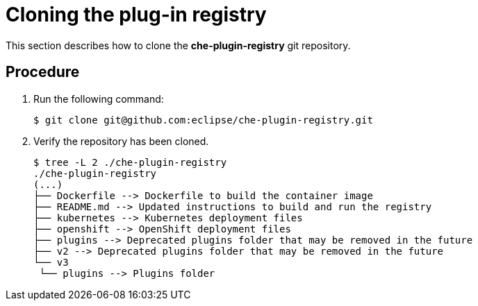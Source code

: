 [id="cloning-the-plug-in-registry_{context}"]
= Cloning the plug-in registry

This section describes how to clone the *che-plugin-registry* git repository.

[discrete]
== Procedure

. Run the following command:
+
----
$ git clone git@github.com:eclipse/che-plugin-registry.git
----

. Verify the repository has been cloned.
+
----
$ tree -L 2 ./che-plugin-registry
./che-plugin-registry
(...)
├── Dockerfile --> Dockerfile to build the container image
├── README.md --> Updated instructions to build and run the registry
├── kubernetes --> Kubernetes deployment files
├── openshift --> OpenShift deployment files
├── plugins --> Deprecated plugins folder that may be removed in the future
├── v2 --> Deprecated plugins folder that may be removed in the future
└── v3
 └── plugins --> Plugins folder
----
